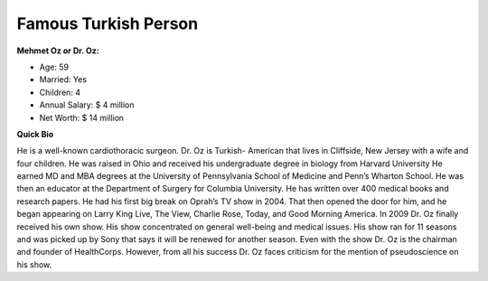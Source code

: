 Famous Turkish Person
======================

**Mehmet Oz or Dr. Oz:**

* Age: 59
* Married: Yes
* Children: 4
* Annual Salary: $ 4 million
* Net Worth: $ 14 million

**Quick Bio**

He is a well-known cardiothoracic surgeon.
Dr. Oz is Turkish- American that lives in
Cliffside, New Jersey with a wife and four
children. He was raised in Ohio and received
his undergraduate degree in biology from Harvard
University He earned MD and MBA degrees at the
University of Pennsylvania School of Medicine
and Penn’s Wharton School. He was then an educator
at the Department of Surgery for Columbia University.
He has written over 400 medical books and research
papers. He had his first big break on Oprah’s TV show
in 2004. That then opened the door for him, and he
began appearing on Larry King Live, The View, Charlie
Rose, Today, and Good Morning America. In 2009 Dr. Oz
finally received his own show. His show concentrated
on general well-being and medical issues. His show ran
for 11 seasons and was picked up by Sony that says it
will be renewed for another season. Even with the show
Dr. Oz is the chairman and founder of HealthCorps.
However, from all his success Dr. Oz faces criticism
for the mention of pseudoscience on his show.
